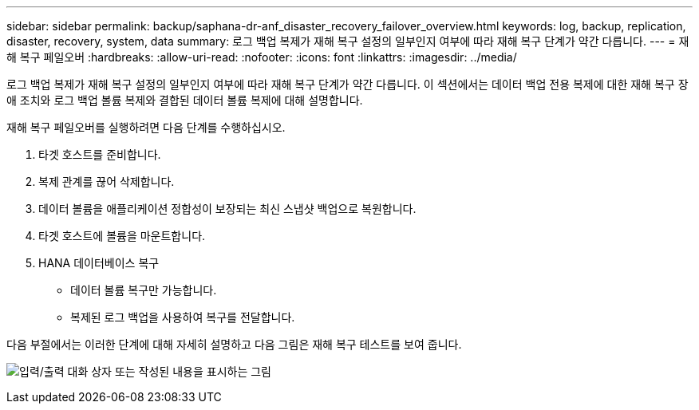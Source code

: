---
sidebar: sidebar 
permalink: backup/saphana-dr-anf_disaster_recovery_failover_overview.html 
keywords: log, backup, replication, disaster, recovery, system, data 
summary: 로그 백업 복제가 재해 복구 설정의 일부인지 여부에 따라 재해 복구 단계가 약간 다릅니다. 
---
= 재해 복구 페일오버
:hardbreaks:
:allow-uri-read: 
:nofooter: 
:icons: font
:linkattrs: 
:imagesdir: ../media/


[role="lead"]
로그 백업 복제가 재해 복구 설정의 일부인지 여부에 따라 재해 복구 단계가 약간 다릅니다. 이 섹션에서는 데이터 백업 전용 복제에 대한 재해 복구 장애 조치와 로그 백업 볼륨 복제와 결합된 데이터 볼륨 복제에 대해 설명합니다.

재해 복구 페일오버를 실행하려면 다음 단계를 수행하십시오.

. 타겟 호스트를 준비합니다.
. 복제 관계를 끊어 삭제합니다.
. 데이터 볼륨을 애플리케이션 정합성이 보장되는 최신 스냅샷 백업으로 복원합니다.
. 타겟 호스트에 볼륨을 마운트합니다.
. HANA 데이터베이스 복구
+
** 데이터 볼륨 복구만 가능합니다.
** 복제된 로그 백업을 사용하여 복구를 전달합니다.




다음 부절에서는 이러한 단계에 대해 자세히 설명하고 다음 그림은 재해 복구 테스트를 보여 줍니다.

image:saphana-dr-anf_image26.png["입력/출력 대화 상자 또는 작성된 내용을 표시하는 그림"]
